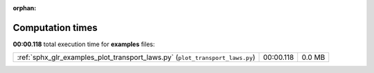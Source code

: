 
:orphan:

.. _sphx_glr_examples_sg_execution_times:

Computation times
=================
**00:00.118** total execution time for **examples** files:

+------------------------------------------------------------------------------+-----------+--------+
| :ref:`sphx_glr_examples_plot_transport_laws.py` (``plot_transport_laws.py``) | 00:00.118 | 0.0 MB |
+------------------------------------------------------------------------------+-----------+--------+
